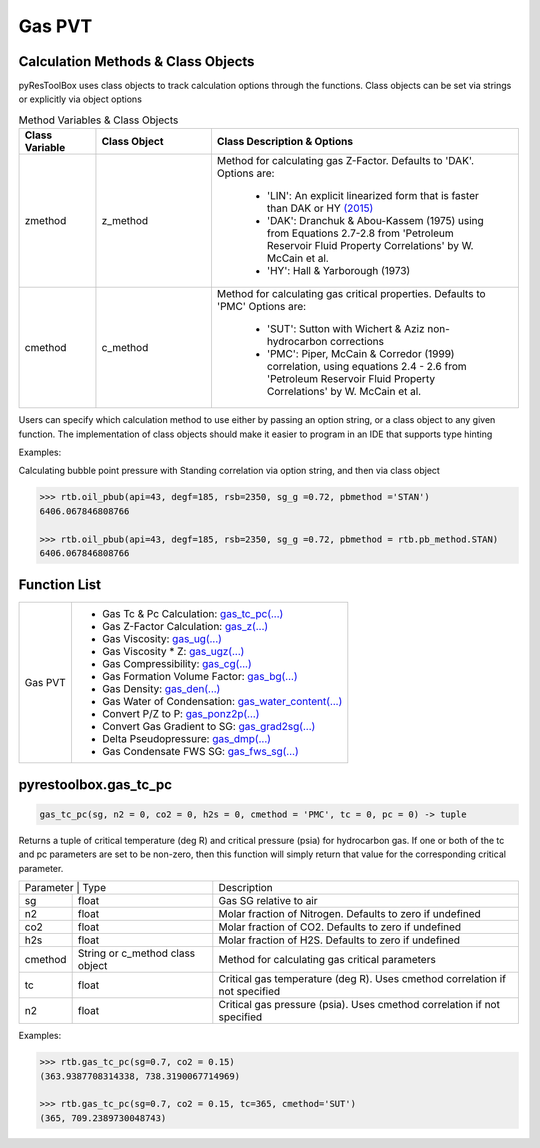===================================
Gas PVT
===================================

Calculation Methods & Class Objects
===================================
pyResToolBox uses class objects to track calculation options through the functions. Class objects can be set via strings or explicitly via object options

.. list-table:: Method Variables & Class Objects
   :widths: 10 15 40
   :header-rows: 1

   * - Class Variable
     - Class Object 
     - Class Description & Options
   * - zmethod
     - z_method
     - Method for calculating gas Z-Factor. Defaults to 'DAK'. 
       Options are:
        + 'LIN': An explicit linearized form that is faster than DAK or HY `(2015) <https://link.springer.com/article/10.1007/s13202-015-0209-3>`_
        + 'DAK': Dranchuk & Abou-Kassem (1975) using from Equations 2.7-2.8 from 'Petroleum Reservoir Fluid Property Correlations' by W. McCain et al.
        + 'HY': Hall & Yarborough (1973)
   * - cmethod
     - c_method
     - Method for calculating gas critical properties. Defaults to 'PMC' 
       Options are:
        + 'SUT': Sutton with Wichert & Aziz non-hydrocarbon corrections
        + 'PMC': Piper, McCain & Corredor (1999) correlation, using equations 2.4 - 2.6 from 'Petroleum Reservoir Fluid Property Correlations' by W. McCain et al.


Users can specify which calculation method to use either by passing an option string, or a class object to any given function. The implementation of class objects should make it easier to program in an IDE that supports type hinting

Examples:

Calculating bubble point pressure with Standing correlation via option string, and then via class object

.. code-block:: python

    >>> rtb.oil_pbub(api=43, degf=185, rsb=2350, sg_g =0.72, pbmethod ='STAN')
    6406.067846808766
    
    >>> rtb.oil_pbub(api=43, degf=185, rsb=2350, sg_g =0.72, pbmethod = rtb.pb_method.STAN)
    6406.067846808766


Function List
=============

+-------------------------+---------------------------------------------------------------------------------------------------------------------------------+
| Gas PVT                 | - Gas Tc & Pc Calculation: `gas_tc_pc(...) <./docs/api.html#pyrestoolbox.gas_tc_pc>`_                                           |
|                         | - Gas Z-Factor Calculation: `gas_z(...) <./docs/api.html#pyrestoolbox.gas_z>`_                                                  |
|                         | - Gas Viscosity: `gas_ug(...) <./docs/api.html#pyrestoolbox.gas_ug>`_                                                           |
|                         | - Gas Viscosity * Z: `gas_ugz(...) <./docs/api.html#pyrestoolbox.gas_ugz>`_                                                     |
|                         | - Gas Compressibility: `gas_cg(...) <./docs/api.html#pyrestoolbox.gas_cg>`_                                                     |
|                         | - Gas Formation Volume Factor: `gas_bg(...) <./docs/api.html#pyrestoolbox.gas_bg>`_                                             |   
|                         | - Gas Density: `gas_den(...) <./docs/api.html#pyrestoolbox.gas_den>`_                                                           |
|                         | - Gas Water of Condensation: `gas_water_content(...) <./docs/api.html#pyrestoolbox.gas_water_content>`_                         |                       
|                         | - Convert P/Z to P: `gas_ponz2p(...) <./docs/api.html#pyrestoolbox.gas_ponz2p>`_                                                |
|                         | - Convert Gas Gradient to SG: `gas_grad2sg(...) <./docs/api.html#pyrestoolbox.gas_grad2sg>`_                                    |            
|                         | - Delta Pseudopressure: `gas_dmp(...) <./docs/api.html#pyrestoolbox.gas_dmp>`_                                                  |
|                         | - Gas Condensate FWS SG: `gas_fws_sg(...) <./docs/api.html#pyrestoolbox.gas_fws_sg>`_                                           |
+-------------------------+---------------------------------------------------------------------------------------------------------------------------------+


pyrestoolbox.gas_tc_pc
===============

.. code-block:: python

    gas_tc_pc(sg, n2 = 0, co2 = 0, h2s = 0, cmethod = 'PMC', tc = 0, pc = 0) -> tuple

Returns a tuple of critical temperature (deg R) and critical pressure (psia) for hydrocarbon gas. If one or both of the tc and pc parameters are set to be non-zero, then this function will simply return that value for the corresponding critical parameter.

+---------------------------------------------------+---------------------------------------------------------------------------------------------+
| Parameter     | Type                              | Description                                                                                 |
+---------------+-----------------------------------+---------------------------------------------------------------------------------------------+
| sg            | float                             | Gas SG relative to air                                                                      |
+---------------+-----------------------------------+---------------------------------------------------------------------------------------------+
| n2            | float                             | Molar fraction of Nitrogen. Defaults to zero if undefined                                   |
+---------------+-----------------------------------+---------------------------------------------------------------------------------------------+
| co2           | float                             | Molar fraction of CO2. Defaults to zero if undefined                                        |
+---------------+-----------------------------------+---------------------------------------------------------------------------------------------+
| h2s           | float                             | Molar fraction of H2S. Defaults to zero if undefined                                        |
+---------------+-----------------------------------+---------------------------------------------------------------------------------------------+
| cmethod       | String or c_method class object   | Method for calculating gas critical parameters                                              |
+---------------+-----------------------------------+---------------------------------------------------------------------------------------------+
| tc            | float                             | Critical gas temperature (deg R). Uses cmethod correlation if not specified                 |
+---------------+-----------------------------------+---------------------------------------------------------------------------------------------+
| n2            | float                             | Critical gas pressure (psia). Uses cmethod correlation if not specified                     |
+---------------+-----------------------------------+---------------------------------------------------------------------------------------------+

Examples:

.. code-block:: python

    >>> rtb.gas_tc_pc(sg=0.7, co2 = 0.15)
    (363.9387708314338, 738.3190067714969)
    
    >>> rtb.gas_tc_pc(sg=0.7, co2 = 0.15, tc=365, cmethod='SUT')
    (365, 709.2389730048743)

